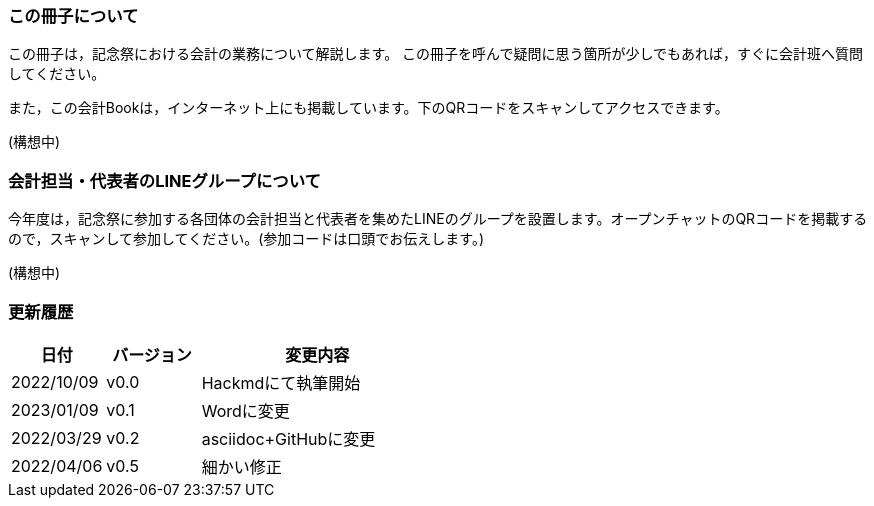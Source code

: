 === この冊子について
この冊子は，記念祭における会計の業務について解説します。
この冊子を呼んで疑問に思う箇所が少しでもあれば，すぐに会計班へ質問してください。

また，この会計Bookは，インターネット上にも掲載しています。下のQRコードをスキャンしてアクセスできます。

// image::qr-code.png[]
(構想中)

=== 会計担当・代表者のLINEグループについて
今年度は，記念祭に参加する各団体の会計担当と代表者を集めたLINEのグループを設置します。オープンチャットのQRコードを掲載するので，スキャンして参加してください。(参加コードは口頭でお伝えします。)

(構想中)

=== 更新履歴

[cols="^2,^2,^5"]
|===
|日付|バージョン|変更内容

|2022/10/09|v0.0|Hackmdにて執筆開始
|2023/01/09|v0.1|Wordに変更
|2022/03/29|v0.2|asciidoc+GitHubに変更
|2022/04/06|v0.5|細かい修正
|===